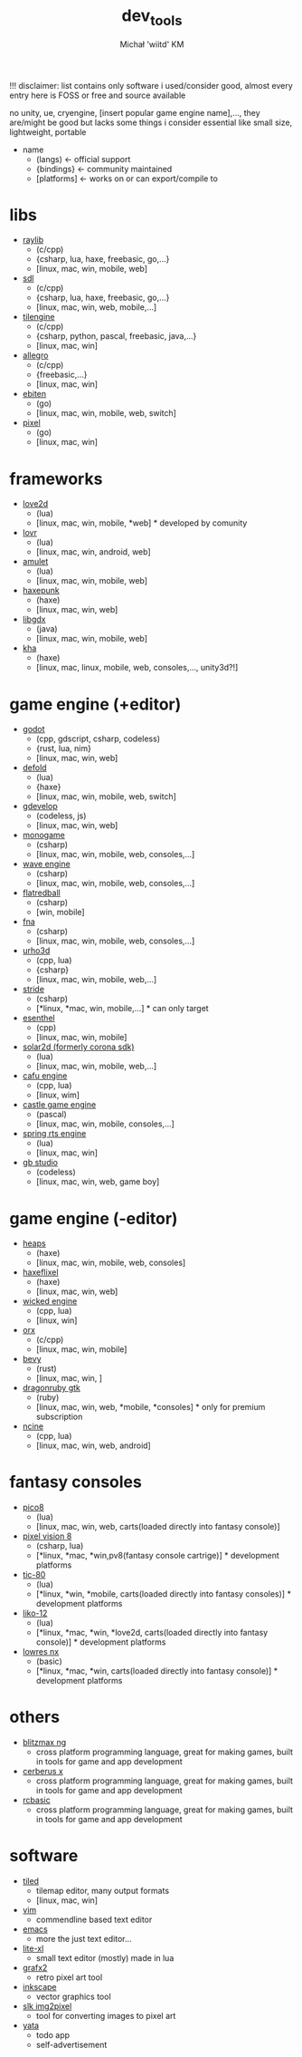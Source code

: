 #+TITLE: dev_tools
#+DESCRIPTION: list of tools, libraries, frameworks, game engines, languages for game and app development
#+AUTHOR: Michał 'wiitd' KM
#+HTML_HEAD_EXTRA: <link rel="stylesheet" type="text/css" href="https://cdn.jsdelivr.net/npm/bulma@0.9.3/css/bulma.min.css">
#+HTML_HEAD_EXTRA: <link rel="stylesheet" type="text/css" href="https://unpkg.com/bulma-prefers-dark" />
#+OPTIONS: num:nil

!!! disclaimer: list contains only software i used/consider good, almost every entry here is FOSS or free and source available

no unity, ue, cryengine, [insert popular game engine name],..., they are/might be good but lacks some things i consider essential like small size, lightweight, portable

 - name
   + (langs) <- official support
   + {bindings} <- community maintained
   + [platforms] <- works on or can export/compile to

* libs
- [[https://www.raylib.com/][raylib]]
  + (c/cpp)
  + {csharp, lua, haxe, freebasic, go,...}
  + [linux, mac, win, mobile, web]

- [[https://www.libsdl.org/][sdl]]
  + (c/cpp)
  + {csharp, lua, haxe, freebasic, go,...}
  + [linux, mac, win, web, mobile,...]

- [[http://www.tilengine.org/index.htm][tilengine]]
  + (c/cpp)
  + {csharp, python, pascal, freebasic, java,...}
  + [linux, mac, win]

- [[https://liballeg.org/][allegro]]
  + (c/cpp)
  + {freebasic,...}
  + [linux, mac, win]

- [[https://ebiten.org/][ebiten]]
  + (go)
  + [linux, mac, win, mobile, web, switch]

- [[https://github.com/faiface/pixel][pixel]]
  + (go)
  + [linux, mac, win]

* frameworks
- [[https://love2d.org/][love2d]]
  + (lua)
  + [linux, mac, win, mobile, *web] * developed by comunity

- [[https://lovr.org/][lovr]]
  + (lua)
  + [linux, mac, win, android, web]

- [[https://www.amulet.xyz/][amulet]]
  + (lua)
  + [linux, mac, win, mobile, web]

- [[https://haxepunk.com/][haxepunk]]
  + (haxe)
  + [linux, mac, win, web]

- [[https://libgdx.com/][libgdx]]
  + (java)
  + [linux, mac, win, mobile, web]

- [[https://github.com/Kode/Kha][kha]]
  + (haxe)
  + [linux, mac, linux, mobile, web, consoles,..., unity3d?!]

* game engine (+editor)
- [[https://godotengine.org/][godot]]
  + (cpp, gdscript, csharp, codeless)
  + {rust, lua, nim}
  + [linux, mac, win, web]

- [[https://defold.com/][defold]]
  + (lua)
  + {haxe}
  + [linux, mac, win, mobile, web, switch]

- [[https://gdevelop-app.com/][gdevelop]]
  + (codeless, js)
  + [linux, mac, win, web]

- [[https://www.monogame.net/][monogame]]
  + (csharp)
  + [linux, mac, win, mobile, web, consoles,...]

- [[https://waveengine.net/][wave engine]]
  + (csharp)
  + [linux, mac, win, mobile, web, consoles,...]

- [[https://flatredball.com/][flatredball]]
  + (csharp)
  + [win, mobile]

- [[https://fna-xna.github.io/][fna]]
  + (csharp)
  + [linux, mac, win, mobile, web, consoles,...]

- [[https://urho3d.io/][urho3d]]
  + (cpp, lua)
  + {csharp}
  + [linux, mac, win, mobile, web,...]

- [[https://www.stride3d.net/][stride]]
  + (csharp)
  + [*linux, *mac, win, mobile,...] * can only target

- [[https://www.esenthel.com/][esenthel]]
  + (cpp)
  + [linux, mac, win, mobile]

- [[https://solar2d.com/][solar2d (formerly corona sdk)]]
  + (lua)
  + [linux, mac, win, mobile, web,...]

- [[https://www.cafu.de/][cafu engine]]
  + (cpp, lua)
  + [linux, wim]

- [[https://castle-engine.io/][castle game engine]]
  + (pascal)
  + [linux, mac, win, mobile, consoles,...]

- [[https://springrts.com/][spring rts engine]]
  + (lua)
  + [linux, mac, win]

- [[https://www.gbstudio.dev/][gb studio]]
  + (codeless)
  + [linux, mac, win, web, game boy]

* game engine (-editor)
- [[https://heaps.io/][heaps]]
  + (haxe)
  + [linux, mac, win, mobile, web, consoles]

- [[https://haxeflixel.com/][haxeflixel]]
  + (haxe)
  + [linux, mac, win, web]

- [[https://wickedengine.net/][wicked engine]]
  + (cpp, lua)
  + [linux, win]

- [[https://www.orx-project.org/][orx]]
  + (c/cpp)
  + [linux, mac, win, mobile]

- [[https://bevyengine.org/][bevy]]
  + (rust)
  + [linux, mac, win, ]

- [[https://dragonruby.itch.io/dragonruby-gtk][dragonruby gtk]]
  + (ruby)
  + [linux, mac, win, web, *mobile, *consoles] * only for premium subscription

- [[https://ncine.github.io/][ncine]]
  + (cpp, lua)
  + [linux, mac, win, web, android]

* fantasy consoles
- [[https://www.lexaloffle.com/pico-8.php][pico8]]
  + (lua)
  + [linux, mac, win, web, carts(loaded directly into fantasy console)]

- [[https://pixelvision8.github.io/Website/][pixel vision 8]]
  - (csharp, lua)
  - [*linux, *mac, *win,pv8(fantasy console cartrige)] * development platforms

- [[https://tic80.com/][tic-80]]
  + (lua)
  + [*linux, *win, *mobile, carts(loaded directly into fantasy consoles)] * development platforms

- [[https://ramilego4game.itch.io/liko12][liko-12]]
  + (lua)
  + [*linux, *mac, *win, *love2d, carts(loaded directly into fantasy console)] * development platforms

- [[https://lowresnx.inutilis.com/][lowres nx]]
  + (basic)
  + [*linux, *mac, *win, carts(loaded directly into fantasy console)] * development platforms

* others
- [[https://blitzmax.org/][blitzmax ng]]
  + cross platform programming language, great for making games, built in tools for game and app development

- [[https://www.cerberus-x.com/][cerberus x]]
  + cross platform programming language, great for making games, built in tools for game and app development

- [[https://rcbasic.com/][rcbasic]]
  + cross platform programming language, great for making games, built in tools for game and app development

* software
- [[https://www.mapeditor.org/][tiled]]
  + tilemap editor, many output formats
  + [linux, mac, win]

- [[https://www.vim.org/][vim]]
  + commendline based text editor

- [[https://www.gnu.org/software/emacs/][emacs]]
  + more the just text editor...

- [[https://lite-xl.github.io/][lite-xl]]
  + small text editor (mostly) made in lua

- [[http://grafx2.chez.com/][grafx2]]
  + retro pixel art tool

- [[https://inkscape.org/][inkscape]]
  + vector graphics tool

- [[https://github.com/Captain4LK/SoftLK-tools][slk img2pixel]]
  + tool for converting images to pixel art

- [[https://wiitd.itch.io/yata][yata]]
  + todo app
  + self-advertisement
